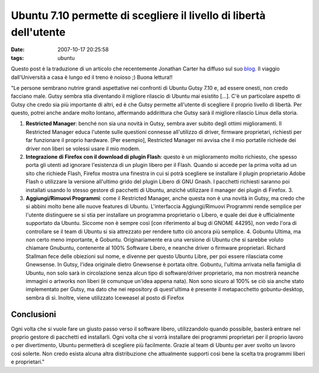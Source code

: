 Ubuntu 7.10 permette di scegliere il livello di libertà dell'utente
===================================================================

:date: 2007-10-17 20:25:58
:tags: ubuntu

Questo post è la traduzione di un articolo che recentemente Jonathan
Carter ha diffuso sul suo `blog`_.
Il viaggio dall'Università a casa è lungo ed il treno è noioso ;) Buona
lettura!!

.. _blog: http://jonathancarter.co.za/ubuntu-710-lets-you-choose-your-level-of-freedom

"Le persone sembrano nutrire grandi aspettative nei confronti di Ubuntu
Gutsy 7.10 e, ad essere onesti, non credo facciano male. Gutsy sembra
stia diventando il migliore rilascio di Ubuntu mai esistito [...]. C'è
un particolare aspetto di Gutsy che credo sia più importante di altri,
ed è che Gutsy permette all'utente di scegliere il proprio livello di
libertà. Per questo, potrei anche andare molto lontano, affermando
addirittura che Gutsy sarà il migliore rilascio Linux della storia.

1. **Restricted Manager**: benché non sia una novità in Gutsy, sembra
   aver subito degli ottimi miglioramenti. Il Restricted Manager educa
   l'utente sulle questioni connesse all'utilizzo di driver, firmware
   proprietari, richiesti per far funzionare il proprio hardware. [Per
   esempio], Restricted Manager mi avvisa che il mio portatile richiede
   dei driver non liberi se volessi usare il mio modem.

2. **Integrazione di Firefox con il download di plugin Flash**: questo è
   un miglioramento molto richiesto, che spesso porta gli utenti ad
   ignorare l'esistenza di un plugin libero per il Flash. Quando si
   accede per la prima volta ad un sito che richiede Flash, Firefox
   mostra una finestra in cui si potrà scegliere se installare il plugin
   proprietario Adobe Flash o utilizzare la versione all'ultimo grido
   del plugin Libero di GNU Gnash. I pacchetti richiesti saranno poi
   installati usando lo stesso gestore di pacchetti di Ubuntu, anziché
   utilizzare il manager dei plugin di Firefox. 3.

3. **Aggiungi/Rimuovi Programmi**: come il Restricted Manager, anche
   questa non è una novità in Gutsy, ma credo che si abbini molto bene
   alle nuove features di Ubuntu. L'interfaccia Aggiungi/Rimuovi
   Programmi rende semplice per l'utente distinguere se si stia per
   installare un programma proprietario o Libero, e quale dei due è
   ufficialmente supportato da Ubuntu. Siccome non è sempre così [con
   riferimento al bug di GNOME 44295], non vedo l'ora di controllare se
   il team di Ubuntu si sia attrezzato per rendere tutto ciò ancora più
   semplice. 4. Gobuntu Ultima, ma non certo meno importante, è Gobuntu.
   Originariamente era una versione di Ubuntu che si sarebbe voluto
   chiamare Gnubuntu, contenente al 100% Software Libero, e neanche
   driver o firmware proprietari. Richard Stallman fece delle obiezioni
   sul nome, e divenne per questo Ubuntu Libre, per poi essere
   rilasciata come Gnewsense. In Gutsy, l'idea originale dietro
   Gnewsense è portata oltre. Gobuntu, l'ultima arrivata nella famiglia
   di Ubuntu, non solo sarà in circolazione senza alcun tipo di
   software/driver proprietario, ma non mostrerà neanche immagini o
   artworks non liberi (è comunque un'idea appena nata). Non sono sicuro
   al 100% se ciò sia anche stato implementato per Gutsy, ma dato che
   nei repository di quest'ultima è presente il metapacchetto
   gobuntu-desktop, sembra di sì. Inoltre, viene utilizzato Iceweasel al
   posto di Firefox

Conclusioni
-----------

Ogni volta che si vuole fare un giusto passo verso il software libero,
utilizzandolo quando possibile, basterà entrare nel proprio gestore di
pacchetti ed installarli. Ogni volta che si vorrà installare dei
programmi proprietari per il proprio lavoro o per divertimento, Ubuntu
permetterà di scegliere più facilmente. Grazie al team di Ubuntu per
aver svolto un lavoro così solerte. Non credo esista alcuna altra
distribuzione che attualmente supporti così bene la scelta tra programmi
liberi e proprietari."
